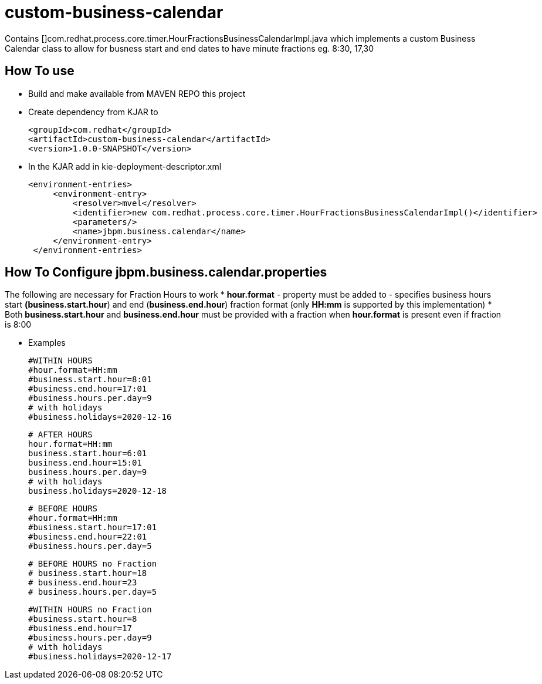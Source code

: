 = custom-business-calendar

Contains []com.redhat.process.core.timer.HourFractionsBusinessCalendarImpl.java which implements a custom Business Calendar class to allow for busness start and end dates to have minute fractions eg. 8:30, 17,30 

== How To use

* Build and make available from MAVEN REPO this project
* Create dependency from KJAR to 

  <groupId>com.redhat</groupId>
  <artifactId>custom-business-calendar</artifactId>
  <version>1.0.0-SNAPSHOT</version>

* In the KJAR add in kie-deployment-descriptor.xml 

   <environment-entries>
        <environment-entry>
            <resolver>mvel</resolver>
            <identifier>new com.redhat.process.core.timer.HourFractionsBusinessCalendarImpl()</identifier>
            <parameters/>
            <name>jbpm.business.calendar</name>
        </environment-entry>
    </environment-entries>

== How To Configure jbpm.business.calendar.properties

The following are necessary for Fraction Hours to work
*  *hour.format* - property must be added to  - specifies business hours start *(business.start.hour*) and end  (*business.end.hour*) fraction format (only *HH:mm* is supported by this implementation)
*  Both *business.start.hour* and *business.end.hour* must be provided with a fraction when *hour.format* is present even if fraction is 8:00 

* Examples

	#WITHIN HOURS
	#hour.format=HH:mm
	#business.start.hour=8:01
	#business.end.hour=17:01
	#business.hours.per.day=9
	# with holidays
	#business.holidays=2020-12-16


	# AFTER HOURS
	hour.format=HH:mm
	business.start.hour=6:01
	business.end.hour=15:01
	business.hours.per.day=9
	# with holidays
	business.holidays=2020-12-18

	# BEFORE HOURS
	#hour.format=HH:mm
	#business.start.hour=17:01
	#business.end.hour=22:01
	#business.hours.per.day=5


	# BEFORE HOURS no Fraction
	# business.start.hour=18
	# business.end.hour=23
	# business.hours.per.day=5


	#WITHIN HOURS no Fraction
	#business.start.hour=8
	#business.end.hour=17
	#business.hours.per.day=9
	# with holidays
	#business.holidays=2020-12-17

